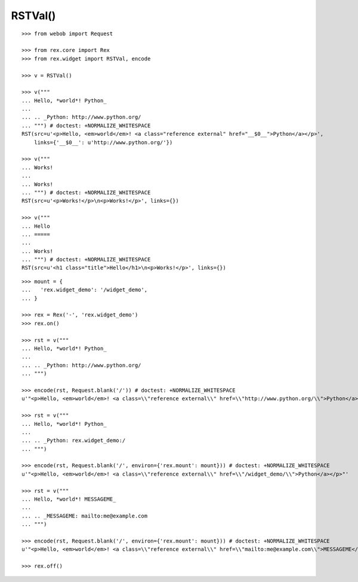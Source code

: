 RSTVal()
--------

::

  >>> from webob import Request

  >>> from rex.core import Rex
  >>> from rex.widget import RSTVal, encode

  >>> v = RSTVal()

  >>> v("""
  ... Hello, *world*! Python_
  ... 
  ... .. _Python: http://www.python.org/
  ... """) # doctest: +NORMALIZE_WHITESPACE
  RST(src=u'<p>Hello, <em>world</em>! <a class="reference external" href="__$0__">Python</a></p>',
      links={'__$0__': u'http://www.python.org/'})

  >>> v("""
  ... Works!
  ... 
  ... Works!
  ... """) # doctest: +NORMALIZE_WHITESPACE
  RST(src=u'<p>Works!</p>\n<p>Works!</p>', links={})

  >>> v("""
  ... Hello
  ... =====
  ... 
  ... Works!
  ... """) # doctest: +NORMALIZE_WHITESPACE
  RST(src=u'<h1 class="title">Hello</h1>\n<p>Works!</p>', links={})

::

  >>> mount = {
  ...   'rex.widget_demo': '/widget_demo',
  ... }

  >>> rex = Rex('-', 'rex.widget_demo')
  >>> rex.on()

  >>> rst = v("""
  ... Hello, *world*! Python_
  ... 
  ... .. _Python: http://www.python.org/
  ... """)

  >>> encode(rst, Request.blank('/')) # doctest: +NORMALIZE_WHITESPACE
  u'"<p>Hello, <em>world</em>! <a class=\\"reference external\\" href=\\"http://www.python.org/\\">Python</a></p>"'

  >>> rst = v("""
  ... Hello, *world*! Python_
  ... 
  ... .. _Python: rex.widget_demo:/
  ... """)

  >>> encode(rst, Request.blank('/', environ={'rex.mount': mount})) # doctest: +NORMALIZE_WHITESPACE
  u'"<p>Hello, <em>world</em>! <a class=\\"reference external\\" href=\\"/widget_demo/\\">Python</a></p>"'

  >>> rst = v("""
  ... Hello, *world*! MESSAGEME_
  ... 
  ... .. _MESSAGEME: mailto:me@example.com
  ... """)

  >>> encode(rst, Request.blank('/', environ={'rex.mount': mount})) # doctest: +NORMALIZE_WHITESPACE
  u'"<p>Hello, <em>world</em>! <a class=\\"reference external\\" href=\\"mailto:me@example.com\\">MESSAGEME</a></p>"'

  >>> rex.off()

